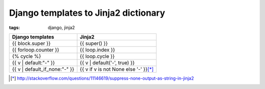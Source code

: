 Django templates to Jinja2 dictionary
#####################################

:tags: django, jinja2

.. container:: graytable

    +--------------------------------+-----------------------------------------+
    | Django templates               | Jinja2                                  |
    +================================+=========================================+
    | {{ block.super }}              | {{ super() }}                           |
    +--------------------------------+-----------------------------------------+
    | {{ forloop.counter }}          | {{ loop.index }}                        |
    +--------------------------------+-----------------------------------------+
    | {% cycle %}                    | {{ loop.cycle }}                        |
    +--------------------------------+-----------------------------------------+
    | {{ v \| default:"-" }}         | {{ v \| default('-', true) }}           |
    +--------------------------------+-----------------------------------------+
    | {{ v \| default_if_none:"-" }} | {{ v if v is not None else '-' }}\ [*]_ |
    +--------------------------------+-----------------------------------------+

.. [*] http://stackoverflow.com/questions/11146619/suppress-none-output-as-string-in-jinja2

